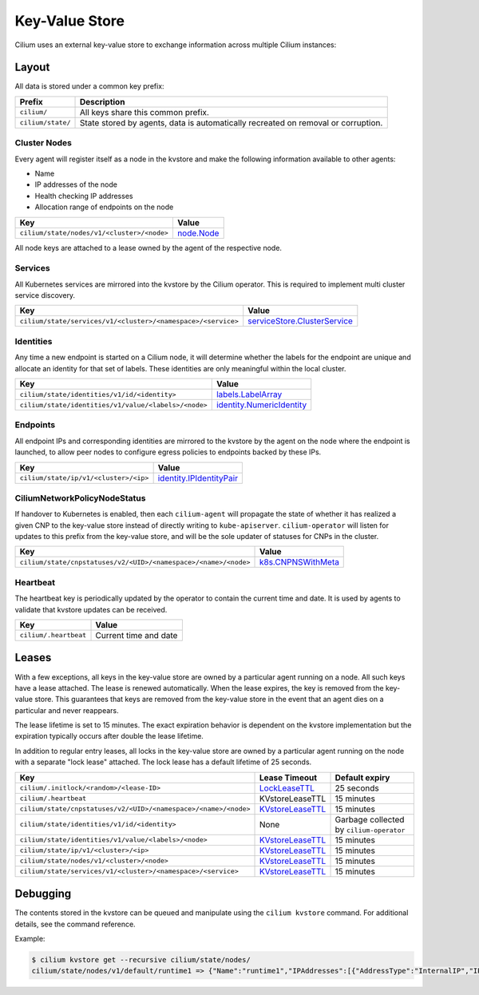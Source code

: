 Key-Value Store
###############

Cilium uses an external key-value store to exchange information across multiple
Cilium instances:

Layout
======

All data is stored under a common key prefix:

===================== ====================
Prefix                Description
===================== ====================
``cilium/``           All keys share this common prefix.
``cilium/state/``     State stored by agents, data is automatically recreated on removal or corruption.
===================== ====================


Cluster Nodes
-------------

Every agent will register itself as a node in the kvstore and make the
following information available to other agents:

- Name
- IP addresses of the node
- Health checking IP addresses
- Allocation range of endpoints on the node

============================================================ ====================
Key                                                          Value
============================================================ ====================
``cilium/state/nodes/v1/<cluster>/<node>``                   node.Node_
============================================================ ====================

.. _node.Node: https://pkg.go.dev/github.com/cilium/cilium/pkg/node/types#Node

All node keys are attached to a lease owned by the agent of the respective
node.


Services
--------

All Kubernetes services are mirrored into the kvstore by the Cilium operator. This is
required to implement multi cluster service discovery.

============================================================= ====================
Key                                                           Value
============================================================= ====================
``cilium/state/services/v1/<cluster>/<namespace>/<service>``  serviceStore.ClusterService_
============================================================= ====================

.. _serviceStore.ClusterService: https://pkg.go.dev/github.com/cilium/cilium/pkg/service/store#ClusterService

Identities
----------

Any time a new endpoint is started on a Cilium node, it will determine whether
the labels for the endpoint are unique and allocate an identity for that set of
labels. These identities are only meaningful within the local cluster.

============================================================= ====================
Key                                                           Value
============================================================= ====================
``cilium/state/identities/v1/id/<identity>``                  labels.LabelArray_
``cilium/state/identities/v1/value/<labels>/<node>``          identity.NumericIdentity_
============================================================= ====================

.. _identity.NumericIdentity: https://pkg.go.dev/github.com/cilium/cilium/pkg/identity#NumericIdentity
.. _labels.LabelArray: https://pkg.go.dev/github.com/cilium/cilium/pkg/labels#LabelArray

Endpoints
---------

All endpoint IPs and corresponding identities are mirrored to the kvstore by
the agent on the node where the endpoint is launched, to allow peer nodes to
configure egress policies to endpoints backed by these IPs.

============================================================= ====================
Key                                                           Value
============================================================= ====================
``cilium/state/ip/v1/<cluster>/<ip>``                         identity.IPIdentityPair_
============================================================= ====================

.. _identity.IPIdentityPair: https://pkg.go.dev/github.com/cilium/cilium/pkg/identity#IPIdentityPair

CiliumNetworkPolicyNodeStatus
-----------------------------

If handover to Kubernetes is enabled, then each ``cilium-agent`` will propagate
the  state of whether it has realized a given CNP to the key-value store instead
of directly writing to ``kube-apiserver``. ``cilium-operator`` will listen for 
updates to this prefix from the key-value store, and will be the sole updater
of statuses for CNPs in the cluster.

================================================================ ====================
Key                                                              Value
================================================================ ====================
``cilium/state/cnpstatuses/v2/<UID>/<namespace>/<name>/<node>``  k8s.CNPNSWithMeta_
================================================================ ====================

.. _k8s.CNPNSWithMeta: https://pkg.go.dev/github.com/cilium/cilium/pkg/k8s#CNPNSWithMeta

Heartbeat
---------

The heartbeat key is periodically updated by the operator to contain the
current time and date. It is used by agents to validate that kvstore updates
can be received.

====================== ======================
Key                    Value
====================== ======================
``cilium/.heartbeat``  Current time and date
====================== ======================


Leases
======

With a few exceptions, all keys in the key-value store are owned by a
particular agent running on a node. All such keys have a lease attached. The
lease is renewed automatically. When the lease expires, the key is removed from
the key-value store. This guarantees that keys are removed from the key-value
store in the event that an agent dies on a particular and never reappears.

The lease lifetime is set to 15 minutes. The exact expiration behavior is
dependent on the kvstore implementation but the expiration typically occurs
after double the lease lifetime.

In addition to regular entry leases, all locks in the key-value store are
owned by a particular agent running on the node with a separate "lock lease"
attached. The lock lease has a default lifetime of 25 seconds.

=============================================================== ================ ========================================
Key                                                             Lease Timeout    Default expiry
=============================================================== ================ ========================================
``cilium/.initlock/<random>/<lease-ID>``                        LockLeaseTTL_    25 seconds
``cilium/.heartbeat``                                           KVstoreLeaseTTL  15 minutes
``cilium/state/cnpstatuses/v2/<UID>/<namespace>/<name>/<node>`` KVstoreLeaseTTL_ 15 minutes
``cilium/state/identities/v1/id/<identity>``                    None             Garbage collected by ``cilium-operator``
``cilium/state/identities/v1/value/<labels>/<node>``            KVstoreLeaseTTL_ 15 minutes
``cilium/state/ip/v1/<cluster>/<ip>``                           KVstoreLeaseTTL_ 15 minutes
``cilium/state/nodes/v1/<cluster>/<node>``                      KVstoreLeaseTTL_ 15 minutes
``cilium/state/services/v1/<cluster>/<namespace>/<service>``    KVstoreLeaseTTL_ 15 minutes
=============================================================== ================ ========================================

.. _LockLeaseTTL: https://pkg.go.dev/github.com/cilium/cilium/pkg/defaults?tab=doc#LockLeaseTTL
.. _KVstoreLeaseTTL: https://pkg.go.dev/github.com/cilium/cilium/pkg/defaults?tab=doc#KVstoreLeaseTTL

Debugging
=========

The contents stored in the kvstore can be queued and manipulate using the
``cilium kvstore`` command. For additional details, see the command reference.

Example:

.. code-block:: shell-session

    $ cilium kvstore get --recursive cilium/state/nodes/
    cilium/state/nodes/v1/default/runtime1 => {"Name":"runtime1","IPAddresses":[{"AddressType":"InternalIP","IP":"10.0.2.15"}],"IPv4AllocCIDR":{"IP":"10.11.0.0","Mask":"//8AAA=="},"IPv6AllocCIDR":{"IP":"f00d::a0f:0:0:0","Mask":"//////////////////8AAA=="},"IPv4HealthIP":"","IPv6HealthIP":""}
